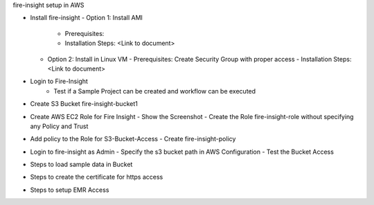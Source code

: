 fire-insight setup in AWS

* Install fire-insight
  - Option 1: Install AMI
    - Prerequisites: 
    - Installation Steps: <Link to document>
  - Option 2: Install in Linux VM
    - Prerequisites: Create Security Group with proper access
    - Installation Steps: <Link to document>
    
* Login to Fire-Insight  
    - Test if a Sample Project can be created and workflow can be executed

* Create S3 Bucket fire-insight-bucket1

* Create AWS EC2 Role for Fire Insight
  - Show the Screenshot 
  - Create the Role fire-insight-role without specifying any Policy and Trust
  
* Add policy to the Role for S3-Bucket-Access 
  - Create fire-insight-policy

* Login to fire-insight as Admin
  - Specify the s3 bucket path in AWS Configuration
  - Test the Bucket Access
  
* Steps to load sample data in Bucket

* Steps to create the certificate for https access

* Steps to setup EMR Access

